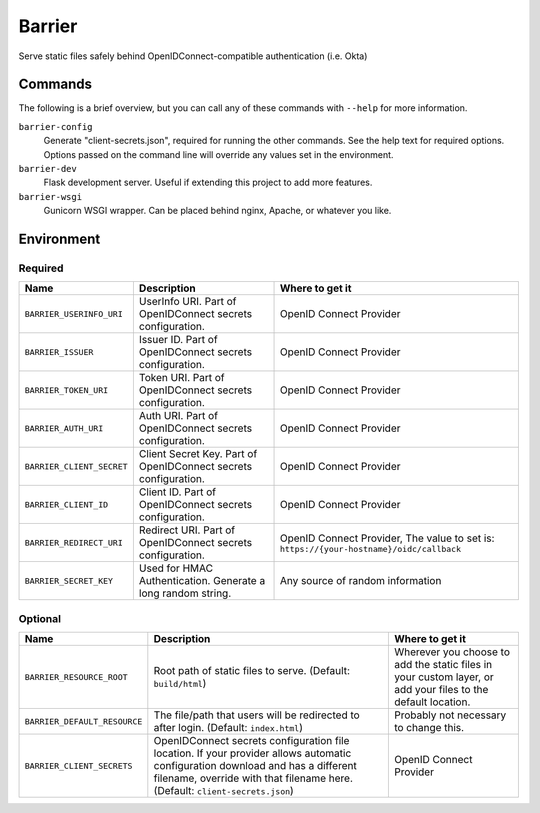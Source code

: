 Barrier
=======

Serve static files safely behind OpenIDConnect-compatible authentication (i.e. Okta)

Commands
--------

The following is a brief overview, but you can call any of these commands with ``--help`` for more information.

``barrier-config``
    Generate "client-secrets.json", required for running the other commands. See the help text for required options. Options passed on the command line will override any values set in the environment.
``barrier-dev``
    Flask development server. Useful if extending this project to add more features.
``barrier-wsgi``
    Gunicorn WSGI wrapper. Can be placed behind nginx, Apache, or whatever you like.

Environment
-----------

Required
~~~~~~~~

+-----------------------------+-----------------------------------------------------------------+-------------------------------------------------------------------------------------------+
| Name                        | Description                                                     | Where to get it                                                                           |
+=============================+=================================================================+===========================================================================================+
| ``BARRIER_USERINFO_URI``    | UserInfo URI. Part of OpenIDConnect secrets configuration.      | OpenID Connect Provider                                                                   |
+-----------------------------+-----------------------------------------------------------------+-------------------------------------------------------------------------------------------+
| ``BARRIER_ISSUER``          | Issuer ID. Part of OpenIDConnect secrets configuration.         | OpenID Connect Provider                                                                   |
+-----------------------------+-----------------------------------------------------------------+-------------------------------------------------------------------------------------------+
| ``BARRIER_TOKEN_URI``       | Token URI. Part of OpenIDConnect secrets configuration.         | OpenID Connect Provider                                                                   |
+-----------------------------+-----------------------------------------------------------------+-------------------------------------------------------------------------------------------+
| ``BARRIER_AUTH_URI``        | Auth URI. Part of OpenIDConnect secrets configuration.          | OpenID Connect Provider                                                                   |
+-----------------------------+-----------------------------------------------------------------+-------------------------------------------------------------------------------------------+
| ``BARRIER_CLIENT_SECRET``   | Client Secret Key. Part of OpenIDConnect secrets configuration. | OpenID Connect Provider                                                                   |
+-----------------------------+-----------------------------------------------------------------+-------------------------------------------------------------------------------------------+
| ``BARRIER_CLIENT_ID``       | Client ID. Part of OpenIDConnect secrets configuration.         | OpenID Connect Provider                                                                   |
+-----------------------------+-----------------------------------------------------------------+-------------------------------------------------------------------------------------------+
| ``BARRIER_REDIRECT_URI``    | Redirect URI. Part of OpenIDConnect secrets configuration.      | OpenID Connect Provider, The value to set is: ``https://{your-hostname}/oidc/callback``   |
+-----------------------------+-----------------------------------------------------------------+-------------------------------------------------------------------------------------------+
| ``BARRIER_SECRET_KEY``      | Used for HMAC Authentication. Generate a long random string.    | Any source of random information                                                          |
+-----------------------------+-----------------------------------------------------------------+-------------------------------------------------------------------------------------------+

Optional
~~~~~~~~

+--------------------------------+----------------------------------------------------------------------------------------------------------------------------------------------------------------------------------------------------------------+--------------------------------------------------------------------------------------------------------------+
| Name                           | Description                                                                                                                                                                                                    | Where to get it                                                                                              |
+================================+================================================================================================================================================================================================================+==============================================================================================================+
| ``BARRIER_RESOURCE_ROOT``      | Root path of static files to serve. (Default: ``build/html``)                                                                                                                                                  | Wherever you choose to add the static files in your custom layer, or add your files to the default location. |
+--------------------------------+----------------------------------------------------------------------------------------------------------------------------------------------------------------------------------------------------------------+--------------------------------------------------------------------------------------------------------------+
| ``BARRIER_DEFAULT_RESOURCE``   | The file/path that users will be redirected to after login. (Default: ``index.html``)                                                                                                                          | Probably not necessary to change this.                                                                       |
+--------------------------------+----------------------------------------------------------------------------------------------------------------------------------------------------------------------------------------------------------------+--------------------------------------------------------------------------------------------------------------+
| ``BARRIER_CLIENT_SECRETS``     | OpenIDConnect secrets configuration file location. If your provider allows automatic configuration download and has a different filename, override with that filename here. (Default: ``client-secrets.json``) | OpenID Connect Provider                                                                                      |
+--------------------------------+----------------------------------------------------------------------------------------------------------------------------------------------------------------------------------------------------------------+--------------------------------------------------------------------------------------------------------------+
